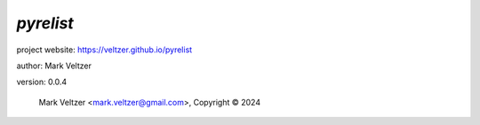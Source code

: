 ==========
*pyrelist*
==========

.. image:: https://img.shields.io/pypi/v/pyrelist

.. image:: https://img.shields.io/github/license/veltzer/pyrelist

.. image:: https://img.shields.io/badge/code%20style-black-000000.svg

project website: https://veltzer.github.io/pyrelist

author: Mark Veltzer

version: 0.0.4

	Mark Veltzer <mark.veltzer@gmail.com>, Copyright © 2024
